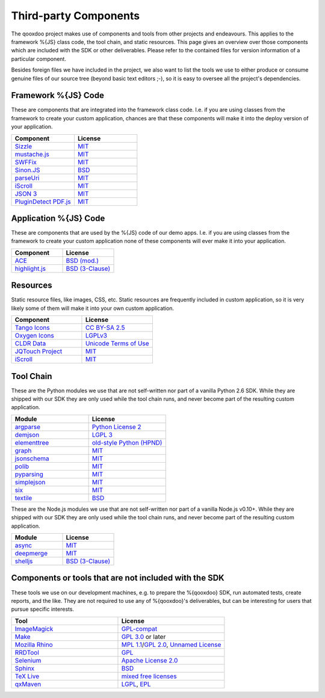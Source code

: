 .. _pages/introduction/third_party_components:

Third-party Components
***************************

The qooxdoo project makes use of components and tools from other projects and
endeavours. This applies to the framework %{JS} class code, the tool chain, and
static resources. This page gives an overview over those components which are
included with the SDK or other deliverables. Please refer to the contained
files for version information of a particular component.

Besides foreign files we have included in the project, we also want to list the
tools we use to either produce or consume genuine files of our source tree
(beyond basic text editors ;-), so it is easy to oversee all the project's
dependencies.

.. _pages/introduction/third_party_components#js_code:

Framework %{JS} Code
============================

These are components that are integrated into the framework class code. I.e. if
you are using classes from the framework to create your custom application,
chances are that these components will make it into the deploy version of your
application.

.. list-table::
  :header-rows: 1
  :widths: 50 50

  * - Component
    - License

  * - `Sizzle <http://sizzlejs.com/>`_
    - `MIT <http://www.opensource.org/licenses/mit-license.php>`_

  * - `mustache.js <https://github.com/janl/mustache.js/>`_
    - `MIT`_

  * - `SWFFix <http://code.google.com/p/swffix/>`_
    - `MIT`_

  * - `Sinon.JS <http://sinonjs.org/>`_
    - `BSD`_

  * - `parseUri <http://blog.stevenlevithan.com/archives/parseuri>`_
    - `MIT`_

  * - `iScroll <http://cubiq.org/iscroll-4/>`_
    - `MIT`_

  * - `JSON 3 <https://github.com/bestiejs/json3>`_
    - `MIT`_

  * - `PluginDetect PDF.js <http://www.pinlady.net/PluginDetect/PDFjs/>`_
    - `MIT`_

Application %{JS} Code
============================

These are components that are used by the %{JS} code of our demo apps.  I.e. if
you are using classes from the framework to create your custom application none
of these components will ever make it into your application.

.. list-table::
  :header-rows: 1
  :widths: 50 50

  * - Component
    - License

  * - `ACE <http://ajaxorg.github.com/ace/>`_
    - `BSD (mod.) <https://github.com/ajaxorg/ace/blob/master/LICENSE>`_

  * - `highlight.js <http://highlightjs.org/>`_
    - `BSD (3-Clause) <http://opensource.org/licenses/BSD-3-Clause>`_


.. _pages/introduction/third_party_components#resources:

Resources
=========

Static resource files, like images, CSS, etc. Static resources are frequently
included in custom application, so it is very likely some of them will make it
into your own custom application.

.. list-table::
  :header-rows: 1
  :widths: 50 50

  * - Component
    - License

  * - `Tango Icons <http://tango.freedesktop.org/Tango_Icon_Library>`_
    - `CC BY-SA 2.5 <http://creativecommons.org/licenses/by-sa/2.5/>`_

  * - `Oxygen Icons <http://www.oxygen-icons.org/>`_
    - `LGPLv3 <http://www.gnu.org/licenses/lgpl-3.0.html>`_

  * - `CLDR Data <http://cldr.unicode.org/>`_
    - `Unicode Terms of Use <http://www.unicode.org/copyright.html>`_

  * - `JQTouch Project <http://www.jqtouch.com/>`_
    - `MIT`_

  * - `iScroll <http://cubiq.org/iscroll-4/>`_
    - `MIT`_

.. _pages/introduction/third_party_components#tool_chain:

Tool Chain
===========

These are the Python modules we use that are not self-written nor part of a
vanilla Python 2.6 SDK. While they are shipped with our SDK they are only used
while the tool chain runs, and never become part of the resulting custom
application.

.. list-table::
   :header-rows: 1
   :widths: 50 50

   * - Module
     - License

   * - `argparse <https://pypi.python.org/pypi/argparse/>`_
     - `Python License 2 <http://opensource.org/licenses/Python-2.0>`_

   * - `demjson <http://deron.meranda.us/python/demjson/>`_
     - `LGPL 3 <http://www.gnu.org/licenses/lgpl-3.0.html>`_

   * - `elementtree <http://effbot.org/zone/element-index.htm>`_
     - `old-style Python <http://effbot.org/zone/copyright.htm>`_ `(HPND) <http://www.opensource.org/licenses/historical.php>`_

   * - `graph <http://pypi.python.org/pypi/python-graph>`_
     - `MIT`_

   * - `jsonschema <http://pypi.python.org/pypi/jsonschema/>`_
     - `MIT`_

   * - `polib <http://pypi.python.org/pypi/polib>`_
     - `MIT`_

   * - `pyparsing <http://pypi.python.org/pypi/pyparsing/>`_
     - `MIT`_

   * - `simplejson <http://pypi.python.org/pypi/simplejson>`_
     - `MIT`_

   * - `six <https://pypi.python.org/pypi/six/>`_
     - `MIT`_

   * - `textile <http://pypi.python.org/pypi/textile/>`_
     - `BSD <http://www.opensource.org/licenses/bsd-license.php>`_

These are the Node.js modules we use that are not self-written nor part of a
vanilla Node.js v0.10+. While they are shipped with our SDK they are only used
while the tool chain runs, and never become part of the resulting custom
application.

.. list-table::
   :header-rows: 1
   :widths: 50 50

   * - Module
     - License

   * - `async <https://npmjs.org/package/async>`_
     - `MIT`_

   * - `deepmerge <https://npmjs.org/package/deepmerge>`_
     - `MIT`_

   * - `shelljs <https://npmjs.org/package/shelljs>`_
     - `BSD (3-Clause)`_


.. _pages/introduction/third_party_components#other:

Components or tools that are not included with the SDK
=======================================================

These tools we use on our development machines, e.g. to prepare the %{qooxdoo}
SDK, run automated tests, create reports, and the like. They are not required to
use any of %{qooxdoo}'s deliverables, but can be interesting for users that
pursue specific interests.

.. list-table::
   :header-rows: 1
   :widths: 50 50

   * - Tool
     - License

   * - `ImageMagick <http://www.imagemagick.org/script/index.php>`_
     - `GPL-compat <http://www.imagemagick.org/script/license.php>`_

   * - `Make <http://www.gnu.org/s/make/>`_
     - `GPL 3.0 <http://www.gnu.org/licenses/gpl-3.0.html>`_ or later

   * - `Mozilla Rhino <http://developer.mozilla.org/en/Rhino>`_
     - `MPL 1.1 <http://www.mozilla.org/MPL/MPL-1.1.html>`_/`GPL 2.0 <http://www.gnu.org/licenses/gpl-2.0.html>`_, `Unnamed License <https://developer.mozilla.org/en/Rhino_License#License_for_portions_of_the_Rhino_debugger>`_

   * - `RRDTool <http://oss.oetiker.ch/rrdtool/>`_
     - `GPL <http://www.gnu.org/copyleft/gpl.html>`_

   * - `Selenium <seleniumhq.org>`_
     - `Apache License 2.0 <http://www.apache.org/licenses/LICENSE-2.0>`_

   * - `Sphinx <http://sphinx.pocoo.org/>`_
     - `BSD`_

   * - `TeX Live <http://www.tug.org/texlive/>`_
     - `mixed free licenses <http://tug.org/texlive/LICENSE.TL>`_

   * - `qxMaven <http://qxmaven.charless.org/>`_
     - `LGPL <http://www.gnu.org/licenses/lgpl.html>`_, `EPL <http://www.eclipse.org/org/documents/epl-v10.php>`_
